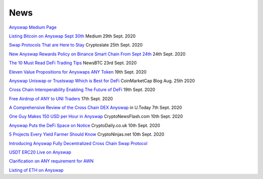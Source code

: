 .. |br| raw:: html

    <br>
    
News
^^^^

`Anyswap Medium Page`_

`Listing Bitcoin on Anyswap Sept 30th`_ Medium 29th Sept. 2020

`Swap Protocols That are Here to Stay`_ Cryptoslate 25th Sept. 2020

`New Anyswap Rewards Policy on Binance Smart Chain From Sept 24th`_ 24th Sept. 2020

`The 10 Must Read DeFi Trading Tips`_ NewsBTC 23rd Sept. 2020

`Eleven Value Propositions for Anyswaps ANY Token`_ 19th Sept. 2020

`Anyswap Uniswap or Trustswap Which is Best for DeFi`_ CoinMarketCap Blog Aug. 25th 2020

`Cross Chain Interoperability Enabling The Future of DeFi`_ 19th Sept. 2020

`Free Airdrop of ANY to UNI Traders`_ 17th Sept. 2020

`A Comprehensive Review of the Cross Chain DEX Anyswap`_ in U.Today 7th Sept. 2020

`One Guy Makes 150 USD per Hour in Anyswap`_ CryptoNewsFlash.com 10th Sept. 2020

`Anyswap Puts the DeFi Space on Notice`_ CryptoDaily.co.uk 10th Sept. 2020

`5 Projects Every Yield Farmer Should Know`_ CryptoNinjas.net 10th Sept. 2020

`Introducing Anyswap Fully Decentralized Cross Chain Swap Protocol`_

`USDT ERC20 Live on Anyswap`_

`Clarification on ANY requirement for AWN`_

`Listing of ETH on Anyswap`_

.. _Anyswap Medium Page: https://medium.com/@anyswap

.. _Introducing Anyswap Fully Decentralized Cross Chain Swap Protocol: https://medium.com/@anyswap/introducing-anyswap-fully-decentralized-cross-chain-swap-protocol-82db1155b7a9
.. _USDT ERC20 Live on Anyswap: https://medium.com/@anyswap/listing-usdt-on-anyswap-aug-18th-f8478f19e572
.. _Clarification on ANY requirement for AWN: https://medium.com/@anyswap/clarifications-for-usage-of-any-in-awn-anyswap-working-node-and-liquidity-pool-earnings-5e9e54203803
.. _Listing of ETH on Anyswap: https://medium.com/@anyswap/listing-eth-on-anyswap-sept-1st-52aa8804ebe2
.. _A Comprehensive Review of the Cross Chain DEX Anyswap: https://u.today/press-releases/a-comprehensive-review-of-the-cross-chain-dex-anyswap
.. _One Guy Makes 150 USD per Hour in Anyswap: https://www.crypto-news-flash.com/a-guy-makes-150-in-anyswap-in-every-hour-here-is-how/

.. _Anyswap Puts the DeFi Space on Notice: https://cryptodaily.co.uk/2020/09/anyswap-puts-the-defi-space-on-notice-with-groundbreaking-tech-and-incentives

.. _5 Projects Every Yield Farmer Should Know: https://www.cryptoninjas.net/2020/09/10/5-projects-every-yield-farmer-should-know/

.. _Free Airdrop of ANY to UNI Traders: https://medium.com/@anyswap/listing-uni-on-anyswap-sept-18th-airdrop-to-uni-holders-767f92ede5c6

.. _Eleven Value Propositions for Anyswaps ANY Token: https://eng.ambcrypto.com/eleven-value-propositions-for-anyswaps-any-token/

.. _Cross Chain Interoperability Enabling The Future of DeFi: https://hackernoon.com/cross-chain-interoperability-enabling-the-future-of-defi-7et3wgr

.. _Anyswap Uniswap or Trustswap Which is Best for DeFi: https://blog.coinmarketcap.com/2020/08/25/anyswap-uniswap-or-trustswap-which-swap-protocol-is-best-for-defi-users/

.. _The 10 Must Read DeFi Trading Tips: https://www.newsbtc.com/press-releases/the-10-must-read-defi-trading-tips/

.. _New Anyswap Rewards Policy on Binance Smart Chain From Sept 24th: https://medium.com/@anyswap/new-anyswap-rewards-policy-on-bsc-anyswap-exchange-from-september-24th-to-october-9th-937cb60a8f4d

.. _Swap Protocols That are Here to Stay: https://cryptoslate.com/press-releases/swap-protocols-that-are-here-to-stay/

.. _Listing Bitcoin on Anyswap Sept 30th: https://medium.com/@anyswap/listing-bitcoin-btc-on-anyswap-sep-30th-f322106d6c7a





